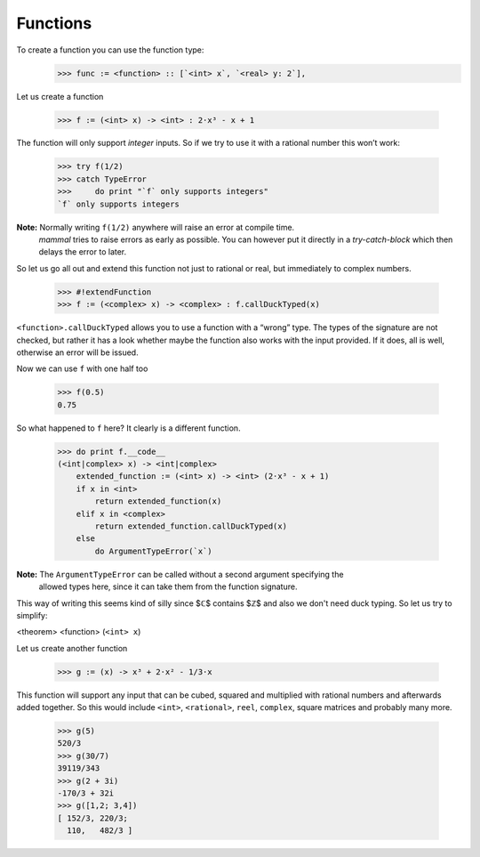 =========
Functions
=========

To create a function you can use the function type:
    >>> func := <function> :: [`<int> x`, `<real> y: 2`],


Let us create a function

    >>> f := (<int> x) -> <int> : 2⋅x³ - x + 1

The function will only support *integer* inputs.
So if we try to use it with a rational number this won’t work:
    >>> try f(1/2)
    >>> catch TypeError
    >>>     do print "`f` only supports integers"
    `f` only supports integers

**Note:** Normally writing ``f(1/2)`` anywhere will raise an error at compile time.
          *mammal* tries to raise errors as early as possible. You can however
          put it directly in a *try-catch-block* which then delays the error to later.

So let us go all out and extend this function not just to rational or real, but
immediately to complex numbers.

    >>> #!extendFunction
    >>> f := (<complex> x) -> <complex> : f.callDuckTyped(x)

``<function>.callDuckTyped`` allows you to use a function with a “wrong” type.
The types of the signature are not checked, but rather it has a look whether maybe the
function also works with the input provided. If it does, all is well, otherwise an
error will be issued.

Now we can use ``f`` with one half too

    >>> f(0.5)
    0.75

So what happened to ``f`` here? It clearly is a different function.

    >>> do print f.__code__
    (<int|complex> x) -> <int|complex>
        extended_function := (<int> x) -> <int> (2⋅x³ - x + 1)
        if x in <int>
            return extended_function(x)
        elif x in <complex>
            return extended_function.callDuckTyped(x)
        else
            do ArgumentTypeError(`x`)

**Note:** The ``ArgumentTypeError`` can be called without a second argument specifying the
          allowed types here, since it can take them from the function signature.


This way of writing this seems kind of silly since $ℂ$ contains $ℤ$ and also we don't
need duck typing. So let us try to simplify:

<theorem> <function> (``<int> x``) ::




Let us create another function

    >>> g := (x) -> x³ + 2⋅x² - 1/3⋅x

This function will support any input that can be cubed, squared and
multiplied with rational numbers and afterwards added together.
So this would include ``<int>``, ``<rational>``, ``reel``, ``complex``,
square matrices and probably many more.

    >>> g(5)
    520/3
    >>> g(30/7)
    39119/343
    >>> g(2 + 3i)
    -170/3 + 32i
    >>> g([1,2; 3,4])
    [ 152/3, 220/3;
      110,   482/3 ]

